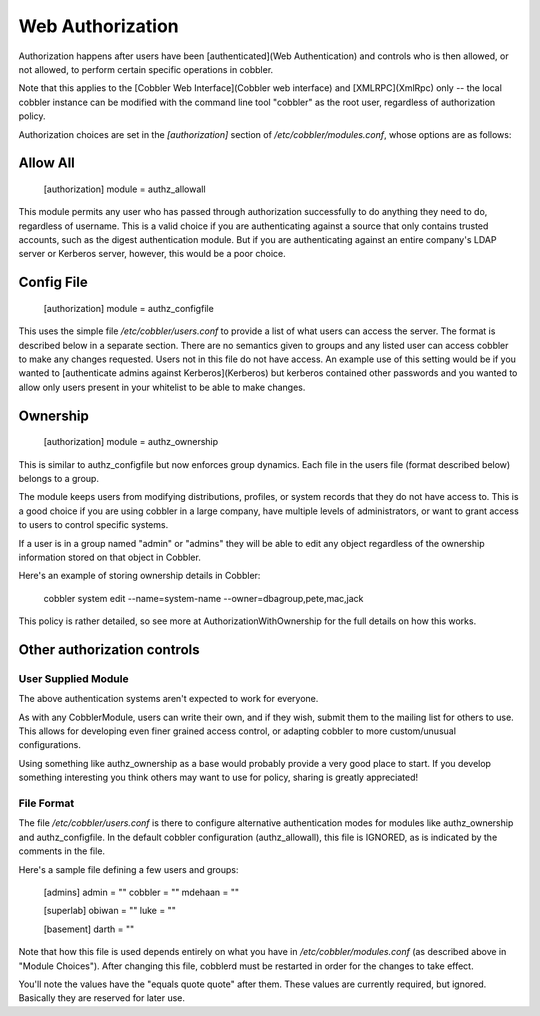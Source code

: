 *****************
Web Authorization
*****************

Authorization happens after users have been [authenticated](Web Authentication) and controls who is then allowed, or not
allowed, to perform certain specific operations in cobbler.

Note that this applies to the [Cobbler Web Interface](Cobbler web interface) and [XMLRPC](XmlRpc) only -- the local
cobbler instance can be modified with the command line tool "cobbler" as the root user, regardless of authorization
policy.

Authorization choices are set in the `[authorization]` section of `/etc/cobbler/modules.conf`, whose options are as
follows:

Allow All
#########

    [authorization]
    module = authz_allowall

This module permits any user who has passed through authorization successfully to do anything they need to do,
regardless of username.  This is a valid choice if you are authenticating against a source that only contains trusted
accounts, such as the digest authentication module.  But if you are authenticating against an entire company's LDAP
server or Kerberos server, however, this would be a poor choice.

Config File
###########

    [authorization]
    module = authz_configfile

This uses the simple file `/etc/cobbler/users.conf` to provide a list of what users can access the server. The format is
described below in a separate section. There are no semantics given to groups and any listed user can access cobbler to
make any changes requested. Users not in this file do not have access. An example use of this setting would be if you
wanted to [authenticate admins against Kerberos](Kerberos) but kerberos contained other passwords and you wanted to
allow only users present in your whitelist to be able to make changes.

Ownership
#########

    [authorization]
    module = authz_ownership

This is similar to authz_configfile but now enforces group dynamics. Each file in the users file (format described
below) belongs to a group.

The module keeps users from modifying distributions, profiles, or system records that they do not have access to. This
is a good choice if you are using cobbler in a large company, have multiple levels of administrators, or want to grant
access to users to control specific systems.

If a user is in a group named "admin" or "admins" they will be able to edit any object regardless of the ownership
information stored on that object in Cobbler.

Here's an example of storing ownership details in Cobbler:

     cobbler system edit --name=system-name --owner=dbagroup,pete,mac,jack

This policy is rather detailed, so see more at AuthorizationWithOwnership for the full details on how this works.

Other authorization controls
############################

User Supplied Module
====================

The above authentication systems aren't expected to work for everyone.

As with any CobblerModule, users can write their own, and if they wish, submit them to the mailing list for others to
use. This allows for developing even finer grained access control, or adapting cobbler to more custom/unusual
configurations.

Using something like authz_ownership as a base would probably provide a very good place to start.  If you develop
something interesting you think others may want to use for policy, sharing is greatly appreciated!

File Format
===========

The file `/etc/cobbler/users.conf` is there to configure alternative authentication modes for modules like
authz_ownership and authz_configfile.  In the default cobbler configuration (authz_allowall), this file is IGNORED, as
is indicated by the comments in the file.

Here's a sample file defining a few users and groups:

    [admins]
    admin = ""
    cobbler = ""
    mdehaan = ""

    [superlab]
    obiwan = ""
    luke = ""

    [basement]
    darth = ""


Note that how this file is used depends entirely on what you have in `/etc/cobbler/modules.conf` (as described above in
"Module Choices"). After changing this file, cobblerd must be restarted in order for the changes to take effect.

You'll note the values have the "equals quote quote" after them. These values are currently required, but ignored.
Basically they are reserved for later use.
